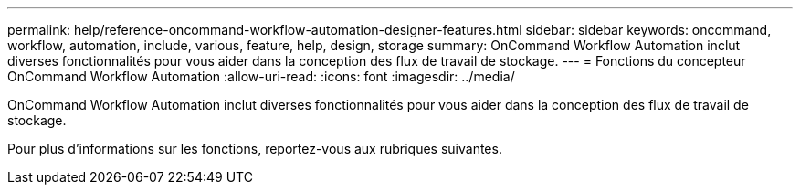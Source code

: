 ---
permalink: help/reference-oncommand-workflow-automation-designer-features.html 
sidebar: sidebar 
keywords: oncommand, workflow, automation, include, various, feature, help, design, storage 
summary: OnCommand Workflow Automation inclut diverses fonctionnalités pour vous aider dans la conception des flux de travail de stockage. 
---
= Fonctions du concepteur OnCommand Workflow Automation
:allow-uri-read: 
:icons: font
:imagesdir: ../media/


[role="lead"]
OnCommand Workflow Automation inclut diverses fonctionnalités pour vous aider dans la conception des flux de travail de stockage.

Pour plus d'informations sur les fonctions, reportez-vous aux rubriques suivantes.
